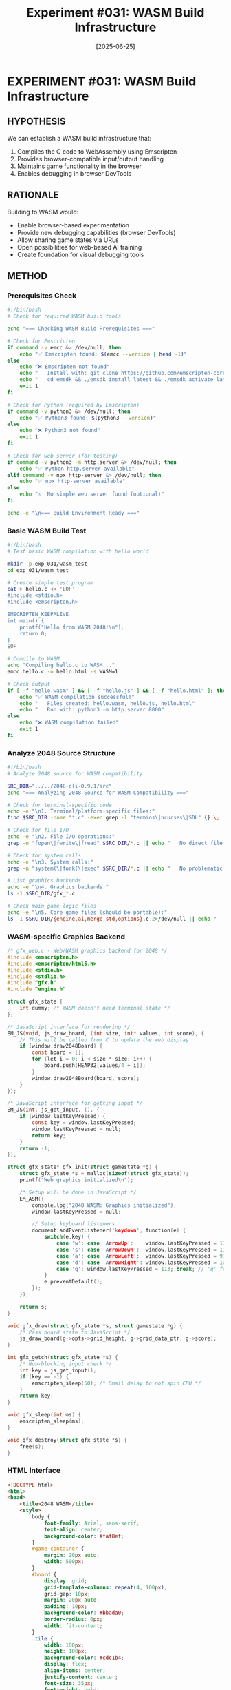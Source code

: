 #+TITLE: Experiment #031: WASM Build Infrastructure
#+DATE: [2025-06-25]
#+STATUS: PLANNED

* EXPERIMENT #031: WASM Build Infrastructure
:PROPERTIES:
:ID: exp-031-wasm-build-infrastructure
:HYPOTHESIS: 2048-cli can be compiled to WebAssembly for browser play
:STATUS: PLANNED
:ISSUE: [[https://github.com/jwalsh/2048-cli-debug/issues/2][GitHub Issue #2]]
:END:

** HYPOTHESIS
We can establish a WASM build infrastructure that:
1. Compiles the C code to WebAssembly using Emscripten
2. Provides browser-compatible input/output handling
3. Maintains game functionality in the browser
4. Enables debugging in browser DevTools

** RATIONALE
Building to WASM would:
- Enable browser-based experimentation
- Provide new debugging capabilities (browser DevTools)
- Allow sharing game states via URLs
- Open possibilities for web-based AI training
- Create foundation for visual debugging tools

** METHOD

*** Prerequisites Check
#+begin_src bash :tangle exp_031/scripts/check_prerequisites.sh :shebang #!/bin/bash :mkdirp yes
#!/bin/bash
# Check for required WASM build tools

echo "=== Checking WASM Build Prerequisites ==="

# Check for Emscripten
if command -v emcc &> /dev/null; then
    echo "✅ Emscripten found: $(emcc --version | head -1)"
else
    echo "❌ Emscripten not found"
    echo "   Install with: git clone https://github.com/emscripten-core/emsdk.git"
    echo "   cd emsdk && ./emsdk install latest && ./emsdk activate latest"
    exit 1
fi

# Check for Python (required by Emscripten)
if command -v python3 &> /dev/null; then
    echo "✅ Python3 found: $(python3 --version)"
else
    echo "❌ Python3 not found"
    exit 1
fi

# Check for web server (for testing)
if command -v python3 -m http.server &> /dev/null; then
    echo "✅ Python http.server available"
elif command -v npx http-server &> /dev/null; then
    echo "✅ npx http-server available"
else
    echo "⚠️  No simple web server found (optional)"
fi

echo -e "\n=== Build Environment Ready ==="
#+end_src

*** Basic WASM Build Test
#+begin_src bash :tangle exp_031/scripts/test_wasm_hello.sh :shebang #!/bin/bash :mkdirp yes
#!/bin/bash
# Test basic WASM compilation with hello world

mkdir -p exp_031/wasm_test
cd exp_031/wasm_test

# Create simple test program
cat > hello.c << 'EOF'
#include <stdio.h>
#include <emscripten.h>

EMSCRIPTEN_KEEPALIVE
int main() {
    printf("Hello from WASM 2048!\n");
    return 0;
}
EOF

# Compile to WASM
echo "Compiling hello.c to WASM..."
emcc hello.c -o hello.html -s WASM=1

# Check output
if [ -f "hello.wasm" ] && [ -f "hello.js" ] && [ -f "hello.html" ]; then
    echo "✅ WASM compilation successful!"
    echo "   Files created: hello.wasm, hello.js, hello.html"
    echo "   Run with: python3 -m http.server 8000"
else
    echo "❌ WASM compilation failed"
    exit 1
fi
#+end_src

*** Analyze 2048 Source Structure
#+begin_src bash :tangle exp_031/scripts/analyze_source.sh :shebang #!/bin/bash :mkdirp yes
#!/bin/bash
# Analyze 2048 source for WASM compatibility

SRC_DIR="../../2048-cli-0.9.1/src"
echo "=== Analyzing 2048 Source for WASM Compatibility ==="

# Check for terminal-specific code
echo -e "\n1. Terminal/platform-specific files:"
find $SRC_DIR -name "*.c" -exec grep -l "termios\|ncurses\|SDL" {} \; | sort

# Check for file I/O
echo -e "\n2. File I/O operations:"
grep -n "fopen\|fwrite\|fread" $SRC_DIR/*.c || echo "   No direct file I/O found"

# Check for system calls
echo -e "\n3. System calls:"
grep -n "system(\|fork(\|exec" $SRC_DIR/*.c || echo "   No problematic system calls found"

# List graphics backends
echo -e "\n4. Graphics backends:"
ls -1 $SRC_DIR/gfx_*.c

# Check main game logic files
echo -e "\n5. Core game files (should be portable):"
ls -1 $SRC_DIR/{engine,ai,merge_std,options}.c 2>/dev/null || echo "   Pattern not found"
#+end_src

*** WASM-specific Graphics Backend
#+begin_src c :tangle exp_031/src/gfx_web.c :mkdirp yes
/* gfx_web.c - Web/WASM graphics backend for 2048 */
#include <emscripten.h>
#include <emscripten/html5.h>
#include <stdio.h>
#include <stdlib.h>
#include "gfx.h"
#include "engine.h"

struct gfx_state {
    int dummy; /* WASM doesn't need terminal state */
};

/* JavaScript interface for rendering */
EM_JS(void, js_draw_board, (int size, int* values, int score), {
    // This will be called from C to update the web display
    if (window.draw2048Board) {
        const board = [];
        for (let i = 0; i < size * size; i++) {
            board.push(HEAP32[values/4 + i]);
        }
        window.draw2048Board(board, score);
    }
});

/* JavaScript interface for getting input */
EM_JS(int, js_get_input, (), {
    if (window.lastKeyPressed) {
        const key = window.lastKeyPressed;
        window.lastKeyPressed = null;
        return key;
    }
    return -1;
});

struct gfx_state* gfx_init(struct gamestate *g) {
    struct gfx_state *s = malloc(sizeof(struct gfx_state));
    printf("Web graphics initialized\n");
    
    /* Setup will be done in JavaScript */
    EM_ASM({
        console.log("2048 WASM: Graphics initialized");
        window.lastKeyPressed = null;
        
        // Setup keyboard listeners
        document.addEventListener('keydown', function(e) {
            switch(e.key) {
                case 'w': case 'ArrowUp':    window.lastKeyPressed = 119; break; // 'w'
                case 's': case 'ArrowDown':  window.lastKeyPressed = 115; break; // 's'
                case 'a': case 'ArrowLeft':  window.lastKeyPressed = 97;  break; // 'a'
                case 'd': case 'ArrowRight': window.lastKeyPressed = 100; break; // 'd'
                case 'q': window.lastKeyPressed = 113; break; // 'q' for quit
            }
            e.preventDefault();
        });
    });
    
    return s;
}

void gfx_draw(struct gfx_state *s, struct gamestate *g) {
    /* Pass board state to JavaScript */
    js_draw_board(g->opts->grid_height, g->grid_data_ptr, g->score);
}

int gfx_getch(struct gfx_state *s) {
    /* Non-blocking input check */
    int key = js_get_input();
    if (key == -1) {
        emscripten_sleep(50); /* Small delay to not spin CPU */
    }
    return key;
}

void gfx_sleep(int ms) {
    emscripten_sleep(ms);
}

void gfx_destroy(struct gfx_state *s) {
    free(s);
}
#+end_src

*** HTML Interface
#+begin_src html :tangle exp_031/web/index.html :mkdirp yes
<!DOCTYPE html>
<html>
<head>
    <title>2048 WASM</title>
    <style>
        body {
            font-family: Arial, sans-serif;
            text-align: center;
            background-color: #faf8ef;
        }
        #game-container {
            margin: 20px auto;
            width: 500px;
        }
        #board {
            display: grid;
            grid-template-columns: repeat(4, 100px);
            grid-gap: 10px;
            margin: 20px auto;
            padding: 10px;
            background-color: #bbada0;
            border-radius: 6px;
            width: fit-content;
        }
        .tile {
            width: 100px;
            height: 100px;
            background-color: #cdc1b4;
            display: flex;
            align-items: center;
            justify-content: center;
            font-size: 35px;
            font-weight: bold;
            border-radius: 3px;
        }
        .tile-2 { background-color: #eee4da; color: #776e65; }
        .tile-4 { background-color: #ede0c8; color: #776e65; }
        .tile-8 { background-color: #f2b179; color: #f9f6f2; }
        .tile-16 { background-color: #f59563; color: #f9f6f2; }
        .tile-32 { background-color: #f67c5f; color: #f9f6f2; }
        .tile-64 { background-color: #f65e3b; color: #f9f6f2; }
        .tile-128 { background-color: #edcf72; color: #f9f6f2; font-size: 30px; }
        .tile-256 { background-color: #edcc61; color: #f9f6f2; font-size: 30px; }
        .tile-512 { background-color: #edc850; color: #f9f6f2; font-size: 30px; }
        .tile-1024 { background-color: #edc53f; color: #f9f6f2; font-size: 25px; }
        .tile-2048 { background-color: #edc22e; color: #f9f6f2; font-size: 25px; }
        #console {
            background: #333;
            color: #0f0;
            padding: 10px;
            margin: 20px auto;
            width: 480px;
            height: 200px;
            overflow-y: scroll;
            text-align: left;
            font-family: monospace;
            font-size: 12px;
        }
    </style>
</head>
<body>
    <div id="game-container">
        <h1>2048 WASM</h1>
        <div id="score">Score: 0</div>
        <div id="board"></div>
        <p>Use WASD or Arrow keys to play. Press Q to quit.</p>
        <div id="console"></div>
    </div>

    <script>
        // Console output redirect
        const consoleDiv = document.getElementById('console');
        const originalLog = console.log;
        console.log = function(...args) {
            originalLog.apply(console, args);
            consoleDiv.innerHTML += args.join(' ') + '<br>';
            consoleDiv.scrollTop = consoleDiv.scrollHeight;
        };

        // Board rendering function
        window.draw2048Board = function(values, score) {
            const board = document.getElementById('board');
            const scoreDiv = document.getElementById('score');
            
            scoreDiv.textContent = `Score: ${score}`;
            board.innerHTML = '';
            
            for (let i = 0; i < 16; i++) {
                const tile = document.createElement('div');
                tile.className = 'tile';
                
                if (values[i] > 0) {
                    const value = Math.pow(2, values[i]);
                    tile.textContent = value;
                    tile.className += ` tile-${value}`;
                }
                
                board.appendChild(tile);
            }
        };

        // Module configuration
        var Module = {
            preRun: [],
            postRun: [],
            print: (text) => console.log(text),
            printErr: (text) => console.error(text),
            onRuntimeInitialized: function() {
                console.log('2048 WASM loaded and ready!');
            }
        };
    </script>
    <script async type="text/javascript" src="2048.js"></script>
</body>
</html>
#+end_src

*** Build Script for WASM
#+begin_src bash :tangle exp_031/scripts/build_wasm.sh :shebang #!/bin/bash :mkdirp yes
#!/bin/bash
# Build 2048 for WebAssembly

set -e

# Paths
SRC_DIR="../../2048-cli-0.9.1/src"
BUILD_DIR="exp_031/build"
WEB_DIR="exp_031/web"

# Create build directory
mkdir -p $BUILD_DIR
cd $BUILD_DIR

# Source files (excluding incompatible graphics backends)
SOURCES="
    $SRC_DIR/engine.c
    $SRC_DIR/ai.c
    $SRC_DIR/merge_std.c
    $SRC_DIR/options.c
    $SRC_DIR/highscore.c
    $SRC_DIR/main.c
    ../src/gfx_web.c
"

# Compile flags
CFLAGS="-O2 -s WASM=1 -s ALLOW_MEMORY_GROWTH=1"
CFLAGS="$CFLAGS -s EXPORTED_FUNCTIONS='[\"_main\"]'"
CFLAGS="$CFLAGS -s EXPORTED_RUNTIME_METHODS='[\"ccall\",\"cwrap\"]'"
CFLAGS="$CFLAGS -s ASYNCIFY" # For emscripten_sleep
CFLAGS="$CFLAGS -I$SRC_DIR"
CFLAGS="$CFLAGS -DNO_SAVE" # Disable file-based highscore

echo "Building 2048 WASM..."
emcc $SOURCES -o 2048.js $CFLAGS

# Copy to web directory
cp 2048.js 2048.wasm ../../$WEB_DIR/

echo "✅ Build complete!"
echo "   Output: $WEB_DIR/2048.js, $WEB_DIR/2048.wasm"
echo ""
echo "To test:"
echo "   cd $WEB_DIR"
echo "   python3 -m http.server 8000"
echo "   Open http://localhost:8000"
#+end_src

*** Testing Script
#+begin_src bash :tangle exp_031/scripts/test_wasm_build.sh :shebang #!/bin/bash :mkdirp yes
#!/bin/bash
# Test the WASM build

# First check prerequisites
./exp_031/scripts/check_prerequisites.sh || exit 1

# Run basic WASM test
echo -e "\n=== Running Basic WASM Test ==="
./exp_031/scripts/test_wasm_hello.sh || exit 1

# Analyze source
echo -e "\n=== Analyzing Source Compatibility ==="
./exp_031/scripts/analyze_source.sh

# Attempt full build
echo -e "\n=== Building 2048 WASM ==="
./exp_031/scripts/build_wasm.sh

# If successful, start server
if [ -f "exp_031/web/2048.wasm" ]; then
    echo -e "\n=== Starting Web Server ==="
    echo "Navigate to http://localhost:8000"
    cd exp_031/web
    python3 -m http.server 8000
fi
#+end_src

** EXPECTED RESULTS

1. *Build Success*: Clean compilation to WASM without errors
2. *File Generation*: 2048.js, 2048.wasm, and index.html created
3. *Browser Loading*: Game loads in modern browsers
4. *Input Handling*: Keyboard controls work (WASD/arrows)
5. *Display*: Board renders correctly with tile values
6. *Performance*: Playable speed (< 100ms response time)

** POTENTIAL ISSUES

1. *Graphics Backend*: Need web-specific implementation
2. *File I/O*: Highscore saving needs localStorage
3. *Terminal Code*: All termios/ncurses code must be excluded
4. *Memory Layout*: Ensure same grid[col][row] behavior
5. *Build Complexity*: Multiple source files need coordination

** OBSERVATIONS
[To be completed during experiment execution]

** DEBUGGING APPROACHES

1. *Browser Console*: Use for JavaScript/WASM errors
2. *Source Maps*: Enable with `-g` flag for debugging
3. *Memory Inspector*: Browser DevTools for heap analysis
4. *Performance Profiler*: Check for bottlenecks
5. *Network Tab*: Verify WASM loading

** NEXT STEPS

1. Install Emscripten if not present
2. Create minimal gfx_web.c implementation
3. Test basic compilation
4. Iteratively add features
5. Optimize for size and performance

** RELATED EXPERIMENTS
- [[file:exp_003_lldb_memory.org][Experiment #003]]: Memory layout understanding
- [[file:exp_007_memory_layout_proof.org][Experiment #007]]: Grid indexing knowledge
- Future: WASM-based debugging tools